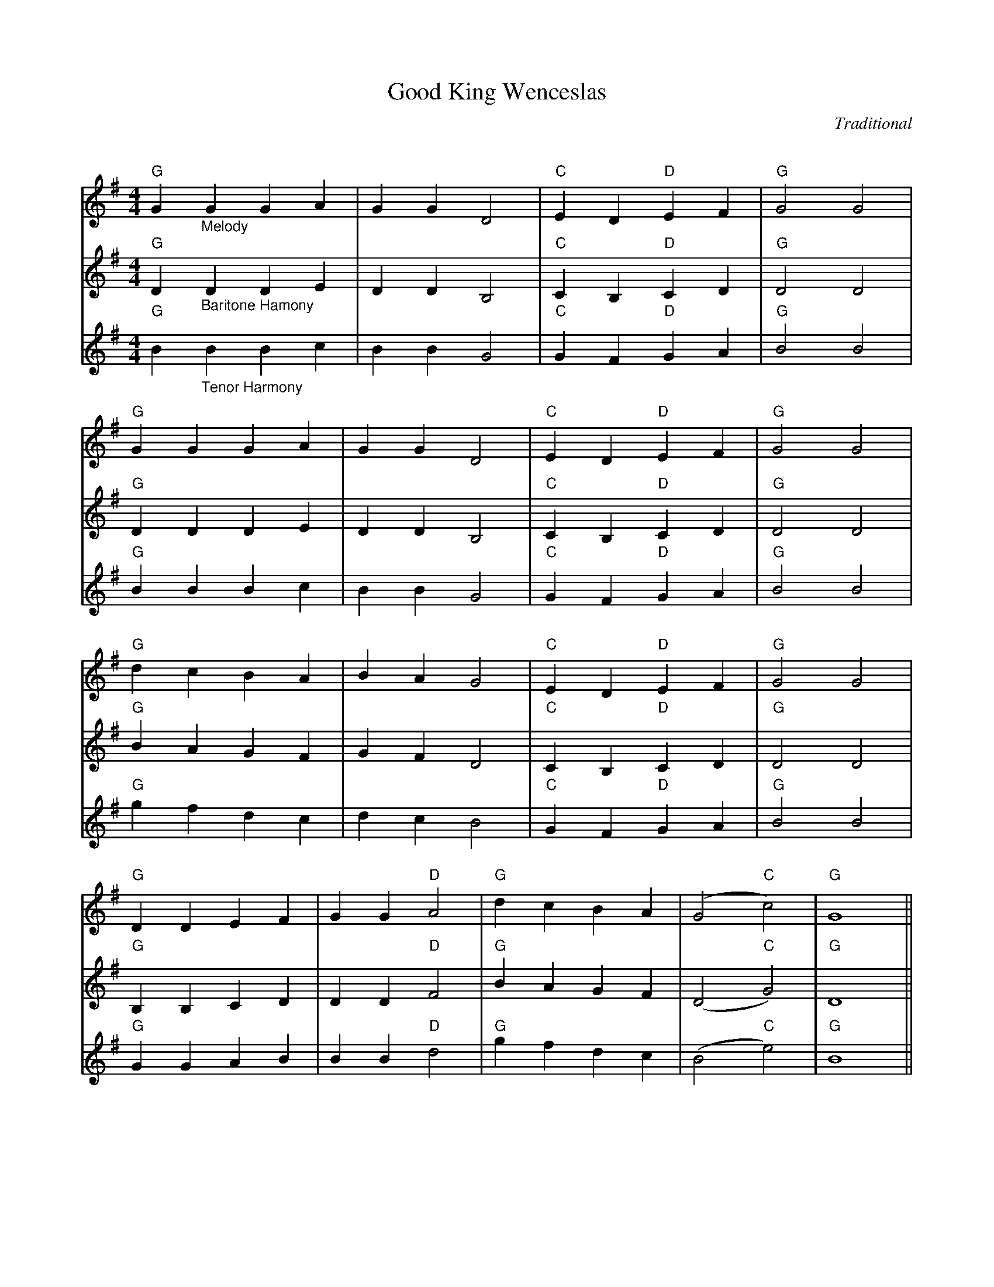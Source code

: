 X:1
T:Good King Wenceslas
C:Traditional
Q:160
S:Ted Neil <ted.neil:amd.com> abcusers 2002-12-15
V:1 % program 1 40 volume 75
V:2 % program 1 68 volume 128
V:3
M:4/4
L:1/4
K:G
V:1 "G"G "_Melody"G G A| G G D2|"C"E D "D"E F|"G"G2 G2|
V:2 "G"D "_Baritone Hamony"D D E|D D B,2|"C"C B, "D"C D|"G"D2 D2|
V:3 "G"B "_Tenor Harmony"B B c|B B G2|"C"G F "D"G A|"G"B2 B2|
%
V:1 "G"G G G A| G G D2|"C"E D "D"E F|"G"G2 G2|
V:2 "G"D D D E|D D B,2|"C"C B, "D"C D|"G"D2 D2|
V:3 "G"B B B c|B B G2|"C"G F "D"G A|"G"B2 B2|
%
V:1 "G"d c B A|B A G2|"C"E D "D"E F|"G"G2 G2|
V:2 "G"B A G F|G F D2|"C"C B, "D"C D|"G"D2 D2|
V:3 "G"g f d c|d c B2|"C"G F "D"G A|"G"B2 B2|
%
V:1 "G"D D E F|G G "D"A2|"G"d c B A|(G2"C"c2)|"G"G4||
V:2 "G"B, B, C D|D D "D"F2|"G"B A G F|(D2"C"G2)|"G"D4||
V:3 "G"G G A B|B B "D"d2|"G"g f d c|(B2 "C"e2)|"G"B4||
%
